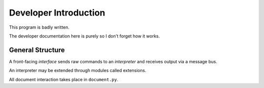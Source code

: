 Developer Introduction
======================

This program is badly written.

The developer documentation here is purely so I don't forget how it works.

General Structure
-----------------

A front-facing *interface* sends raw commands to an *interpreter* and receives output via a message bus.

An interpreter may be extended through modules called extensions.

All document interaction takes place in ``document.py``.

